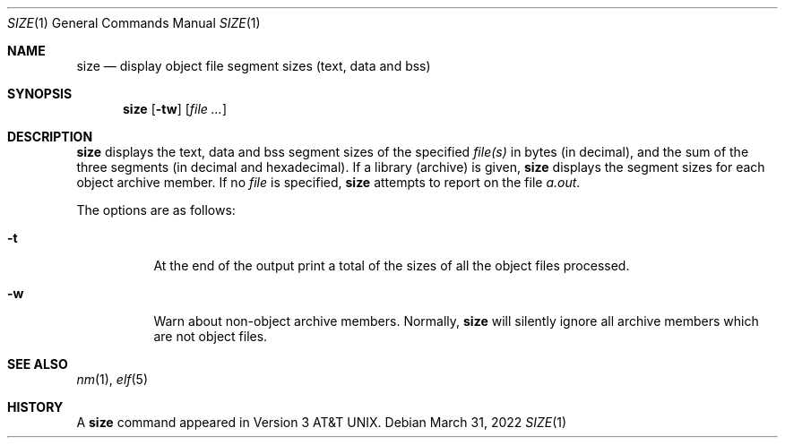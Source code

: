 .\"	$OpenBSD: size.1,v 1.8 2022/03/31 17:27:26 naddy Exp $
.\"	$NetBSD: size.1,v 1.6 1996/01/14 23:07:11 pk Exp $
.\"
.\" Copyright (c) 1990, 1993, 1994
.\"	The Regents of the University of California.  All rights reserved.
.\"
.\" Redistribution and use in source and binary forms, with or without
.\" modification, are permitted provided that the following conditions
.\" are met:
.\" 1. Redistributions of source code must retain the above copyright
.\"    notice, this list of conditions and the following disclaimer.
.\" 2. Redistributions in binary form must reproduce the above copyright
.\"    notice, this list of conditions and the following disclaimer in the
.\"    documentation and/or other materials provided with the distribution.
.\" 3. Neither the name of the University nor the names of its contributors
.\"    may be used to endorse or promote products derived from this software
.\"    without specific prior written permission.
.\"
.\" THIS SOFTWARE IS PROVIDED BY THE REGENTS AND CONTRIBUTORS ``AS IS'' AND
.\" ANY EXPRESS OR IMPLIED WARRANTIES, INCLUDING, BUT NOT LIMITED TO, THE
.\" IMPLIED WARRANTIES OF MERCHANTABILITY AND FITNESS FOR A PARTICULAR PURPOSE
.\" ARE DISCLAIMED.  IN NO EVENT SHALL THE REGENTS OR CONTRIBUTORS BE LIABLE
.\" FOR ANY DIRECT, INDIRECT, INCIDENTAL, SPECIAL, EXEMPLARY, OR CONSEQUENTIAL
.\" DAMAGES (INCLUDING, BUT NOT LIMITED TO, PROCUREMENT OF SUBSTITUTE GOODS
.\" OR SERVICES; LOSS OF USE, DATA, OR PROFITS; OR BUSINESS INTERRUPTION)
.\" HOWEVER CAUSED AND ON ANY THEORY OF LIABILITY, WHETHER IN CONTRACT, STRICT
.\" LIABILITY, OR TORT (INCLUDING NEGLIGENCE OR OTHERWISE) ARISING IN ANY WAY
.\" OUT OF THE USE OF THIS SOFTWARE, EVEN IF ADVISED OF THE POSSIBILITY OF
.\" SUCH DAMAGE.
.\"
.\"     @(#)size.1	8.2 (Berkeley) 4/18/94
.\"
.Dd $Mdocdate: March 31 2022 $
.Dt SIZE 1
.Os
.Sh NAME
.Nm size
.Nd display object file segment sizes (text, data and bss)
.Sh SYNOPSIS
.Nm size
.Op Fl tw
.Op Ar
.Sh DESCRIPTION
.Nm
displays the text, data and bss segment sizes of the specified
.Ar file(s)
in bytes (in decimal), and the sum of the three segments (in
decimal and hexadecimal).
If a library (archive) is given,
.Nm
displays the segment sizes for each object archive member.
If no
.Ar file
is specified,
.Nm
attempts to report on the file
.Pa a.out .
.Pp
The options are as follows:
.Bl -tag -width Ds
.It Fl t
At the end of the output print a total of the
sizes of all the object files processed.
.It Fl w
Warn about non-object archive members.
Normally,
.Nm
will silently ignore all archive members which are not
object files.
.El
.Sh SEE ALSO
.Xr nm 1 ,
.Xr elf 5
.Sh HISTORY
A
.Nm
command appeared in
.At v3 .

